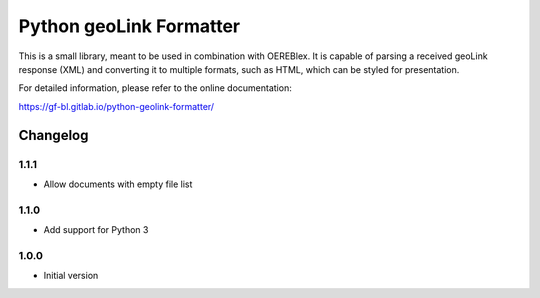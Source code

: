 Python geoLink Formatter
========================

|license| |build status| |coverage report| |python version| |format|
|status|

This is a small library, meant to be used in combination with OEREBlex. It is capable of parsing a received
geoLink response (XML) and converting it to multiple formats, such as HTML, which can be styled for
presentation.

For detailed information, please refer to the online documentation:

https://gf-bl.gitlab.io/python-geolink-formatter/

.. |license| image:: https://img.shields.io/pypi/l/geolink_formatter.svg
   :target: https://pypi.python.org/pypi/geolink_formatter
.. |build status| image:: https://gitlab.com/gf-bl/python-geolink-formatter/badges/master/build.svg
   :target: https://gitlab.com/gf-bl/python-geolink-formatter/commits/master
.. |coverage report| image:: https://gitlab.com/gf-bl/python-geolink-formatter/badges/master/coverage.svg
   :target: https://gitlab.com/gf-bl/python-geolink-formatter/commits/master
.. |python version| image:: https://img.shields.io/pypi/pyversions/geolink_formatter.svg
   :target: https://pypi.python.org/pypi/geolink_formatter
.. |format| image:: https://img.shields.io/pypi/format/geolink_formatter.svg
   :target: https://pypi.python.org/pypi/geolink_formatter
.. |status| image:: https://img.shields.io/pypi/status/geolink_formatter.svg
   :target: https://pypi.python.org/pypi/geolink_formatter


Changelog
---------


1.1.1
*****

- Allow documents with empty file list


1.1.0
*****

- Add support for Python 3


1.0.0
*****

- Initial version


